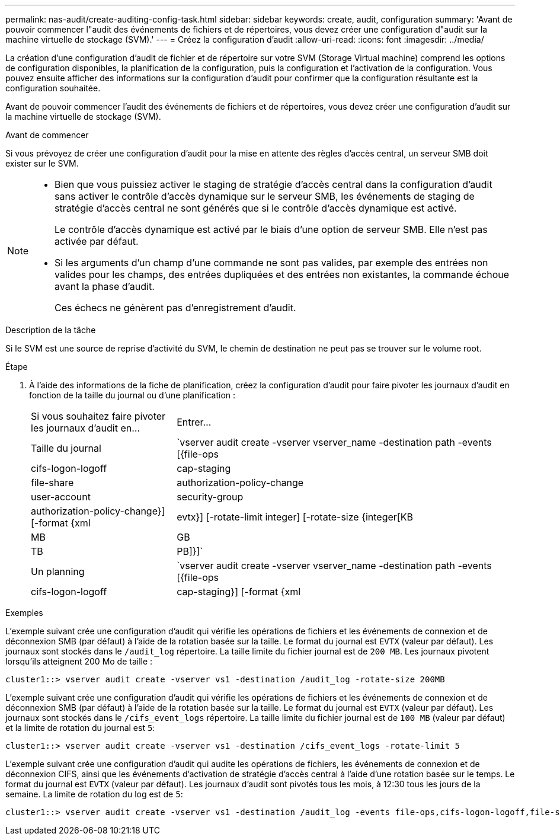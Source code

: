---
permalink: nas-audit/create-auditing-config-task.html 
sidebar: sidebar 
keywords: create, audit, configuration 
summary: 'Avant de pouvoir commencer l"audit des événements de fichiers et de répertoires, vous devez créer une configuration d"audit sur la machine virtuelle de stockage (SVM).' 
---
= Créez la configuration d'audit
:allow-uri-read: 
:icons: font
:imagesdir: ../media/


[role="lead"]
La création d'une configuration d'audit de fichier et de répertoire sur votre SVM (Storage Virtual machine) comprend les options de configuration disponibles, la planification de la configuration, puis la configuration et l'activation de la configuration. Vous pouvez ensuite afficher des informations sur la configuration d'audit pour confirmer que la configuration résultante est la configuration souhaitée.

Avant de pouvoir commencer l'audit des événements de fichiers et de répertoires, vous devez créer une configuration d'audit sur la machine virtuelle de stockage (SVM).

.Avant de commencer
Si vous prévoyez de créer une configuration d'audit pour la mise en attente des règles d'accès central, un serveur SMB doit exister sur le SVM.

[NOTE]
====
* Bien que vous puissiez activer le staging de stratégie d'accès central dans la configuration d'audit sans activer le contrôle d'accès dynamique sur le serveur SMB, les événements de staging de stratégie d'accès central ne sont générés que si le contrôle d'accès dynamique est activé.
+
Le contrôle d'accès dynamique est activé par le biais d'une option de serveur SMB. Elle n'est pas activée par défaut.

* Si les arguments d'un champ d'une commande ne sont pas valides, par exemple des entrées non valides pour les champs, des entrées dupliquées et des entrées non existantes, la commande échoue avant la phase d'audit.
+
Ces échecs ne génèrent pas d'enregistrement d'audit.



====
.Description de la tâche
Si le SVM est une source de reprise d'activité du SVM, le chemin de destination ne peut pas se trouver sur le volume root.

.Étape
. À l'aide des informations de la fiche de planification, créez la configuration d'audit pour faire pivoter les journaux d'audit en fonction de la taille du journal ou d'une planification :
+
[cols="30,70"]
|===


| Si vous souhaitez faire pivoter les journaux d'audit en... | Entrer... 


 a| 
Taille du journal
 a| 
`vserver audit create -vserver vserver_name -destination path -events [{file-ops|cifs-logon-logoff|cap-staging|file-share|authorization-policy-change|user-account|security-group|authorization-policy-change}] [-format {xml|evtx}] [-rotate-limit integer] [-rotate-size {integer[KB|MB|GB|TB|PB]}]`



 a| 
Un planning
 a| 
`vserver audit create -vserver vserver_name -destination path -events [{file-ops|cifs-logon-logoff|cap-staging}] [-format {xml|evtx}] [-rotate-limit integer] [-rotate-schedule-month chron_month] [-rotate-schedule-dayofweek chron_dayofweek] [-rotate-schedule-day chron_dayofmonth] [-rotate-schedule-hour chron_hour] -rotate-schedule-minute chron_minute`

[NOTE]
====
Le `-rotate-schedule-minute` le paramètre est requis si vous configurez la rotation du journal d'audit basée sur le temps.

====
|===


.Exemples
L'exemple suivant crée une configuration d'audit qui vérifie les opérations de fichiers et les événements de connexion et de déconnexion SMB (par défaut) à l'aide de la rotation basée sur la taille. Le format du journal est `EVTX` (valeur par défaut). Les journaux sont stockés dans le `/audit_log` répertoire. La taille limite du fichier journal est de `200 MB`. Les journaux pivotent lorsqu'ils atteignent 200 Mo de taille :

[listing]
----
cluster1::> vserver audit create -vserver vs1 -destination /audit_log -rotate-size 200MB
----
L'exemple suivant crée une configuration d'audit qui vérifie les opérations de fichiers et les événements de connexion et de déconnexion SMB (par défaut) à l'aide de la rotation basée sur la taille. Le format du journal est `EVTX` (valeur par défaut). Les journaux sont stockés dans le `/cifs_event_logs` répertoire. La taille limite du fichier journal est de `100 MB` (valeur par défaut) et la limite de rotation du journal est `5`:

[listing]
----
cluster1::> vserver audit create -vserver vs1 -destination /cifs_event_logs -rotate-limit 5
----
L'exemple suivant crée une configuration d'audit qui audite les opérations de fichiers, les événements de connexion et de déconnexion CIFS, ainsi que les événements d'activation de stratégie d'accès central à l'aide d'une rotation basée sur le temps. Le format du journal est `EVTX` (valeur par défaut). Les journaux d'audit sont pivotés tous les mois, à 12:30 tous les jours de la semaine. La limite de rotation du log est de `5`:

[listing]
----
cluster1::> vserver audit create -vserver vs1 -destination /audit_log -events file-ops,cifs-logon-logoff,file-share,audit-policy-change,user-account,security-group,authorization-policy-change,cap-staging -rotate-schedule-month all -rotate-schedule-dayofweek all -rotate-schedule-hour 12 -rotate-schedule-minute 30 -rotate-limit 5
----